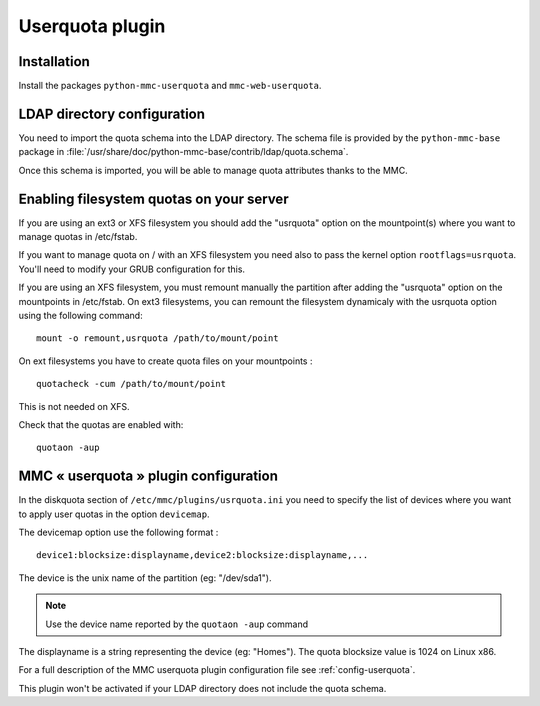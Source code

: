 ================
Userquota plugin
================

Installation
============

Install the packages ``python-mmc-userquota`` and ``mmc-web-userquota``.

LDAP directory configuration
============================

You need to import the quota schema into the LDAP directory.
The schema file is provided by the ``python-mmc-base`` package in
:file:`/usr/share/doc/python-mmc-base/contrib/ldap/quota.schema`.

Once this schema is imported, you will be able to manage quota
attributes thanks to the MMC.

Enabling filesystem quotas on your server
=========================================

If you are using an ext3 or XFS filesystem you should add the "usrquota" option
on the mountpoint(s) where you want to manage quotas in /etc/fstab.

If you want to manage quota on / with an XFS filesystem you need also to pass 
the kernel option ``rootflags=usrquota``. You'll need to modify your GRUB 
configuration for this.

If you are using an XFS filesystem, you must remount manually the partition
after adding the "usrquota" option on the mountpoints in /etc/fstab. On ext3
filesystems, you can remount the filesystem dynamicaly with the usrquota option
using the following command:

::

    mount -o remount,usrquota /path/to/mount/point

On ext filesystems you have to create quota files on your mountpoints :

::

    quotacheck -cum /path/to/mount/point

This is not needed on XFS.

Check that the quotas are enabled with:

::

    quotaon -aup

MMC « userquota » plugin configuration
======================================

In the diskquota section of ``/etc/mmc/plugins/usrquota.ini`` you need to 
specify the list of devices where you want to apply user quotas in the option
``devicemap``.

The devicemap option use the following format :

::

    device1:blocksize:displayname,device2:blocksize:displayname,...

The device is the unix name of the partition (eg: "/dev/sda1"). 

.. note:: Use the device name reported by the ``quotaon -aup`` command

The displayname is a string representing the device (eg: "Homes"). The quota 
blocksize value is 1024 on Linux x86.

For a full description of the MMC userquota plugin configuration file see
:ref:`config-userquota`.

This plugin won't be activated if your LDAP directory does not include the
quota schema.
